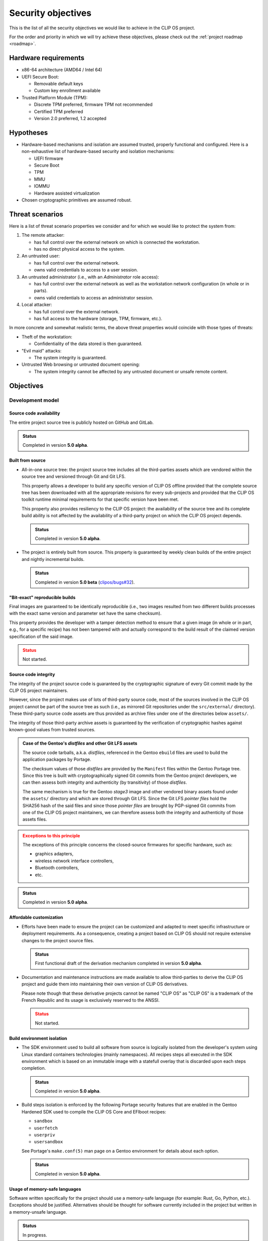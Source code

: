 .. Copyright © 2018 ANSSI.
   CLIP OS is a trademark of the French Republic.
   Content licensed under the Open License version 2.0 as published by Etalab
   (French task force for Open Data).

Security objectives
===================

This is the list of all the security objectives we would like to achieve in the
CLIP OS project.

For the order and priority in which we will try achieve these objectives,
please check out the :ref:`project roadmap <roadmap>`.

Hardware requirements
---------------------

* x86-64 architecture (AMD64 / Intel 64)

* UEFI Secure Boot:

  * Removable default keys
  * Custom key enrollment available

* Trusted Platform Module (TPM):

  * Discrete TPM preferred, firmware TPM not recommended
  * Certified TPM preferred
  * Version 2.0 preferred, 1.2 accepted

Hypotheses
----------

* Hardware-based mechanisms and isolation are assumed trusted, properly
  functional and configured. Here is a non-exhaustive list of hardware-based
  security and isolation mechanisms:

  * UEFI firmware
  * Secure Boot
  * TPM
  * MMU
  * IOMMU
  * Hardware assisted virtualization

* Chosen cryptographic primitives are assumed robust.

Threat scenarios
----------------

Here is a list of threat scenario properties we consider and for which we would
like to protect the system from:

1. The remote attacker:

   * has full control over the external network on which is connected the
     workstation.
   * has no direct physical access to the system.

2. An untrusted user:

   * has full control over the external network.
   * owns valid credentials to access to a user session.

3. An untrusted administrator (i.e., with an *Administrator* role access):

   * has full control over the external network as well as the workstation
     network configuration (in whole or in parts).
   * owns valid credentials to access an administrator session.

4. Local attacker:

   * has full control over the external network.
   * has full access to the hardware (storage, TPM, firmware, etc.).

In more concrete and somewhat realistic terms, the above threat properties
would coincide with those types of threats:

* Theft of the workstation:

  * Confidentiality of the data stored is then guaranteed.

* "Evil maid" attacks:

  * The system integrity is guaranteed.

* Untrusted Web browsing or untrusted document opening:

  * The system integrity cannot be affected by any untrusted document or unsafe
    remote content.

Objectives
----------

Development model
~~~~~~~~~~~~~~~~~

Source code availability
^^^^^^^^^^^^^^^^^^^^^^^^

The entire project source tree is publicly hosted on GitHub and GitLab.

.. admonition:: Status
   :class: tip

   Completed in version **5.0 alpha**.

Built from source
^^^^^^^^^^^^^^^^^

* All-in-one source tree: the project source tree includes all the
  third-parties assets which are vendored within the source tree and versioned
  through Git and Git LFS.

  This property allows a developer to build any specific version of CLIP OS
  offline provided that the complete source tree has been downloaded with all
  the appropriate revisions for every sub-projects and provided that the CLIP
  OS toolkit runtime minimal requirements for that specific version have been
  met.

  This property also provides resiliency to the CLIP OS project: the
  availability of the source tree and its complete build ability is not
  affected by the availability of a third-party project on which the CLIP OS
  project depends.

  .. admonition:: Status
     :class: tip

     Completed in version **5.0 alpha**.

* The project is entirely built from source. This property is guaranteed by
  weekly clean builds of the entire project and nightly incremental builds.

  .. admonition:: Status
     :class: tip

     Completed in version **5.0 beta** (`clipos/bugs#32
     <https://github.com/clipos/bugs/issues/32>`_).

"Bit-exact" reproducible builds
^^^^^^^^^^^^^^^^^^^^^^^^^^^^^^^

Final images are guaranteed to be identically reproducible (i.e., two images
resulted from two different builds processes with the exact same version and
parameter set have the same checksum).

This property provides the developer with a tamper detection method to ensure
that a given image (in whole or in part, e.g., for a specific recipe) has not
been tampered with and actually correspond to the build result of the claimed
version specification of the said image.

.. admonition:: Status
   :class: warning

   Not started.

Source code integrity
^^^^^^^^^^^^^^^^^^^^^

The integrity of the project source code is guaranteed by the cryptographic
signature of every Git commit made by the CLIP OS project maintainers.

However, since the project makes use of lots of third-party source code, most
of the sources involved in the CLIP OS project cannot be part of the source
tree as such (i.e., as mirrored Git repositories under the ``src/external/``
directory). These third-party source code assets are thus provided as archive
files under one of the directories below ``assets/``.

The integrity of those third-party archive assets is guaranteed by the
verification of cryptographic hashes against known-good values from trusted
sources.

.. admonition:: Case of the Gentoo's *distfiles* and other Git LFS assets
   :class: note

   The source code tarballs, a.k.a. *distfiles*, referenced in the Gentoo
   ``ebuild`` files are used to build the application packages by Portage.

   The checksum values of those *distfiles* are provided by the ``Manifest``
   files within the Gentoo Portage tree. Since this tree is built with
   cryptographically signed Git commits from the Gentoo project developers, we
   can then assess both integrity and authenticity (by transitivity) of those
   *distfiles*.

   The same mechanism is true for the Gentoo *stage3* image and other vendored
   binary assets found under the ``assets/`` directory and which are stored
   through Git LFS. Since the Git LFS *pointer files* hold the SHA256 hash of
   the said files and since those *pointer files* are brought by PGP-signed Git
   commits from one of the CLIP OS project maintainers, we can therefore assess
   both the integrity and authenticity of those assets files.

.. admonition:: Exceptions to this principle
   :class: warning

   The exceptions of this principle concerns the closed-source firmwares for
   specific hardware, such as:

   * graphics adapters,
   * wireless network interface controllers,
   * Bluetooth controllers,
   * etc.

.. admonition:: Status
   :class: tip

   Completed in version **5.0 alpha**.

Affordable customization
^^^^^^^^^^^^^^^^^^^^^^^^

* Efforts have been made to ensure the project can be customized and adapted to
  meet specific infrastructure or deployment requirements. As a consequence,
  creating a project based on CLIP OS should not require extensive changes to
  the project source files.

  .. admonition:: Status
     :class: tip

     First functional draft of the derivation mechanism completed in version
     **5.0 alpha**.

* Documentation and maintenance instructions are made available to allow
  third-parties to derive the CLIP OS project and guide them into maintaining
  their own version of CLIP OS derivatives.

  Please note though that these derivative projects cannot be named "CLIP OS"
  as "CLIP OS" is a trademark of the French Republic and its usage is exclusively
  reserved to the ANSSI.

  .. admonition:: Status
     :class: warning

     Not started.

Build environment isolation
^^^^^^^^^^^^^^^^^^^^^^^^^^^

* The SDK environment used to build all software from source is logically
  isolated from the developer's system using Linux standard containers
  technologies (mainly namespaces). All recipes steps all executed in the SDK
  environment which is based on an immutable image with a statefull overlay
  that is discarded upon each steps completion.

  .. admonition:: Status
     :class: tip

     Completed in version **5.0 alpha**.

* Build steps isolation is enforced by the following Portage security features
  that are enabled in the Gentoo Hardened SDK used to compile the CLIP OS Core
  and EFIboot recipes:

  * ``sandbox``
  * ``userfetch``
  * ``userpriv``
  * ``usersandbox``

  See Portage's ``make.conf(5)`` man page on a Gentoo environment for details
  about each option.

  .. admonition:: Status
     :class: tip

     Completed in version **5.0 alpha**.

Usage of memory-safe languages
^^^^^^^^^^^^^^^^^^^^^^^^^^^^^^

Software written specifically for the project should use a memory-safe language
(for example: Rust, Go, Python, etc.). Exceptions should be justified.
Alternatives should be thought for software currently included in the project
but written in a memory-unsafe language.

.. admonition:: Status
   :class: notice

   In progress.

Limit impact of security issues inherent to memory-unsafe languages
^^^^^^^^^^^^^^^^^^^^^^^^^^^^^^^^^^^^^^^^^^^^^^^^^^^^^^^^^^^^^^^^^^^

* The Portage profiles used to build all software inside the CLIP OS *core* and
  *EFI boot* recipes are based on the Gentoo Hardened no-multilib profile. This
  guarantee that all executable are hardened at compile time.

  To reduce the attack surface, a custom set of USE flags are applied to limit
  the amount of features included by default.

  .. admonition:: Status
     :class: tip

     Completed in version **5.0 alpha**.

* The following Portage QA checks and features are enabled:

  * ``strict``
  * ``QA_STRICT_EXECSTACK="set"``
  * ``QA_STRICT_FLAGS_IGNORED="set"``
  * ``QA_STRICT_MULTILIB_PATHS="set"``
  * ``QA_STRICT_PRESTRIPPED="set"``
  * ``QA_STRICT_TEXTRELS="set"``
  * ``QA_STRICT_WX_LOAD="set"``

  See ``make.conf(5)`` man page on a Gentoo environment setup for details about
  each option.

  .. admonition:: Status
     :class: tip

     Completed in version **5.0 alpha**.

* The following Portage features should be enabled:

    * ``stricter``

  .. admonition:: Status
     :class: warning

     Not started.

Content origin tracking
^^^^^^^^^^^^^^^^^^^^^^^

Gentoo's Portage allows us to keep track of each file included in the final
images. Each file can be either linked back to a specific package (and
therefore its source code through the ``ebuild`` specification of that package)
or linked back to a change made by a configuration step by examinating the
``configure`` action step of the concerned recipe (this step serve as a way to
operate fine tuning operations to recipe result files and which are found to be
tedious or impossible to integrate into ``ebuild`` packages).

.. admonition:: Status
   :class: tip

   Completed in version **5.0 alpha**.


Core system properties
~~~~~~~~~~~~~~~~~~~~~~

Boot chain integrity
^^^^^^^^^^^^^^^^^^^^

* The integrity of the system boot chain is guaranteed by the combination of
  several security mechanisms:

  The initial bootloader is signed using UEFI Secure Boot.

  .. admonition:: Status
     :class: tip

     Completed in version **5.0 alpha**.

* The Linux kernel, initramfs and command line are packaged in a single file as
  an EFI binary signed using UEFI Secure Boot.

  .. admonition:: Status
     :class: tip

     Completed in version **5.0 alpha**.

* Firmware integrity, configuration, bootloader and kernel bundle binary
  integrity measurements are included in TPM based secret sealing operations.

  .. admonition:: Status
     :class: notice

     In progress:

     * Firmware integrity and configuration (includes Secure Boot setup)
       measurements are included in TPM based secret sealing operations.
     * Bootloader and kernel bundle binary measurements are currently ignored.

Unattended system bootup
^^^^^^^^^^^^^^^^^^^^^^^^

* TPM secret sealing and unsealing for unattended system partition encryption
  and decryption on bootup.

.. admonition:: Status
   :class: tip

   Completed in version **5.0 beta** (`clipos/bugs#8
   <https://github.com/clipos/bugs/issues/8>`_).

* Additional enhancements:

  * Additional tests with real hardware.
  * Kernel keyring (``keyctl``) support.
  * Improved installation and initial setup support.

.. admonition:: Status
   :class: warning

   Not started (`clipos/bugs#22 <https://github.com/clipos/bugs/issues/22>`_).

System on disk data integrity
^^^^^^^^^^^^^^^^^^^^^^^^^^^^^

* Read only system program data and configuration is separated from writable
  system state and configuration using two distinct logical volumes partitions.

  The system root partition is a squashfs file system image mounted as read
  only. The squashfs image integrity is ensured by DM-Verity. The DM-Verity
  root hash is included in the kernel command line, which is protected by
  Secure Boot.

  .. admonition:: Status
     :class: tip

     Completed in version **5.0 alpha**.

* The writable system state partition integrity is ensured by DM-Integrity. The
  secret used to unlock the DM-Integrity partition is sealed using the TPM.

  .. admonition:: Status
     :class: tip

     Completed in version **5.0 beta** (`clipos/bugs#8
     <https://github.com/clipos/bugs/issues/8>`_).

System on disk data confidentiality
^^^^^^^^^^^^^^^^^^^^^^^^^^^^^^^^^^^

* The writable system state partition confidentiality is insured by DM-Crypt.
  The secret used to unlock the DM-Crypt partition is sealed using the TPM.

  .. admonition:: Status
     :class: tip

     Completed in version **5.0 beta** (`clipos/bugs#8
     <https://github.com/clipos/bugs/issues/8>`_).

* The system root partition confidentiality may be insured by DM-Crypt. The
  secret used to unlock the DM-Crypt partition is sealed using the TPM.

  .. admonition:: Status
     :class: warning

     Not started.

* In order to allow recovery of the encrypted system partitions by an
  administrator, an additional LUKS key slot is provisioned. This allows
  offline secret escrow during system install phase.

  .. admonition:: Status
     :class: warning

     Not started.

Arbitrary code execution restrictions (W^X, a.k.a. Write XOR Execute)
^^^^^^^^^^^^^^^^^^^^^^^^^^^^^^^^^^^^^^^^^^^^^^^^^^^^^^^^^^^^^^^^^^^^^

* Hardware and kernel level enforcement of the exclusion of write and execute
  permissions on memory regions.

  .. admonition:: Status
     :class: notice

     In progress. Please refer to the :ref:`kernel` page for details.

* System-wide enforcement of the write and execute permissions exclusion
  principle:

  * Applications code is stored in a read only partition.
  * Execution of code from writable partitions is denied.

  .. admonition:: Status
     :class: notice

     In progress. Status as of version **5.0 beta**:

     * System root partition is read-only (Squashfs and DM-Verity).
     * All writable partitions are mounted with the ``noexec`` option.

* Interactive interpreters (Bash, Python, etc.) shall refuse to execute code
  from writable filesystems.

  .. admonition:: Status
     :class: warning

     Not started.

System administration roles separation
^^^^^^^^^^^^^^^^^^^^^^^^^^^^^^^^^^^^^^

* Limited trust in ``root`` user.

  .. admonition:: Status
     :class: warning

     Not started.

* Constrained administrator (admin) role.

  .. admonition:: Status
     :class: notice

     In progress. Initial support available in version **5.0 beta**
     (`clipos/bugs#17 <https://github.com/clipos/bugs/issues/17>`_).

* Auditor (audit) role.

  .. admonition:: Status
     :class: notice

     In progress. Initial support available in version **5.0 beta**
     (`clipos/bugs#17 <https://github.com/clipos/bugs/issues/17>`_).

* No privilege elevation mechanism support:

  * No SUID binaries, SUID binaries disabled, all partitions mounted with the
    ``nosuid`` mount option.
  * Capability bounding sets
  * No new privileges flag (``no_new_privs``) set for the PID 1 process.

  .. admonition:: Status
     :class: notice

     In progress. Status as of version **5.0 beta**:

     * All SetUID bits are stripped from the system.
     * All partitions are mounted with the ``nosuid`` mount option.

System and user authentication separation
^^^^^^^^^^^^^^^^^^^^^^^^^^^^^^^^^^^^^^^^^

Storage space for system and user authentication secrets are separated.

.. admonition:: Status
   :class: warning

   Not started.

Non-persistency of potential system or user session compromise
^^^^^^^^^^^^^^^^^^^^^^^^^^^^^^^^^^^^^^^^^^^^^^^^^^^^^^^^^^^^^^

* Privileged user (i.e., ``root``) level compromises are mitigated against
  persistency methods which make use of the filesystem. Such compromises would
  have their lifecycles limited to system boot lifetime (uptime).

  .. admonition:: Status
     :class: notice

     In progress.

* Unprivileged user level (i.e., the current user) compromises are mitigated
  against persistency methods which make use of the filesystem. Such
  compromises would have their lifecycles limited to the compromised user
  session lifetime.

  .. admonition:: Status
     :class: warning

     Not started.

Journaling
^^^^^^^^^^

* "Append-mostly" log storage and automatic rotation using
  ``systemd-journald``.

  .. admonition:: Status
     :class: tip

     Completed in version **5.0 alpha**.

* Append-only log storage and automatic log rotation.

  .. admonition:: Status
     :class: warning

     Not started.

* Log forwarding to remote storage.

  .. admonition:: Status
     :class: warning

     Not started.

Robust update system
^^^^^^^^^^^^^^^^^^^^

* Atomic, in-background and non-intrusive upgrade mechanism using A/B
  partitions (similar to Android or ChromeOS).

  .. admonition:: Status
     :class: tip

     Completed in version **5.0 beta** (`clipos/bugs#9
     <https://github.com/clipos/bugs/issues/9>`_).

* Fallback version available in case of unpredicted failure or bug.

  .. admonition:: Status
     :class: tip

     Completed in version **5.0 beta** (`clipos/bugs#9
     <https://github.com/clipos/bugs/issues/9>`_).

* Update transport protection:

  Transport using TLS 1.2 or 1.3 only, with pinned root CA certificate.

  .. admonition:: Status
     :class: tip

     Completed in version **5.0 beta** (`clipos/bugs#9
     <https://github.com/clipos/bugs/issues/9>`_).

* Update integrity protection and verification:

  Signed updates using `minisign <https://jedisct1.github.io/minisign/>`_.

  .. admonition:: Status
     :class: tip

     Completed in version **5.0 beta** (`clipos/bugs#9
     <https://github.com/clipos/bugs/issues/9>`_).

* Supports updating both the system and other environments.

  .. admonition:: Status
     :class: warning

     Not started.

* Rollback protection.

  .. admonition:: Status
     :class: warning

     Not started.

* Server-side channel and version selection for delivery to clients.

  .. admonition:: Status
     :class: warning

     Not started.

Remote attestation
^^^^^^^^^^^^^^^^^^

Remote version, configuration and system state attestation using the TPM.

.. admonition:: Status
   :class: warning

   Not started.

Linux kernel confidentiality
^^^^^^^^^^^^^^^^^^^^^^^^^^^^

The initial EFI boot binaries must reside in clear text on the disk to allow
automatic system startup. If kernel image confidentiality protection is
required, an additional kernel image and initramfs will be stored inside the
encrypted system partition. The initial initramfs will thus kexec the new
kernel and initramfs during boot time.

.. admonition:: Status
   :class: warning

   Not started.

Linux kernel provided security
^^^^^^^^^^^^^^^^^^^^^^^^^^^^^^

.. admonition:: Status
   :class: notice

   In progress. Please refer to the :ref:`kernel` page for details.

Linux kernel hardening
^^^^^^^^^^^^^^^^^^^^^^

* The kernel is carefully configured and only strictly required options are
  enabled. Each rationale behind those options is documented.

  Hardware support uses kernel modules which are loaded following tailored
  profiles (per hardware platform). Kernel modules loading is disabled at a
  very early stage of the system startup once the system is considered booted
  and shall not require any additional kernel module later on.

  The kernel protects itself from attacks originating from userspace (``root``
  user included).

  .. admonition:: Status
     :class: notice

     In progress. Please refer to the :ref:`kernel` page for details.


Full sub-environment isolation using hardware-assisted virtualization
^^^^^^^^^^^^^^^^^^^^^^^^^^^^^^^^^^^^^^^^^^^^^^^^^^^^^^^^^^^^^^^^^^^^^

* Support for KVM based virtualization and paravirtualized drivers only
  (i.e., ``virtio`` drivers).

  .. admonition:: Status
     :class: warning

     Not started.

* Minimal QEMU configuration.

  .. admonition:: Status
     :class: warning

     Not started.

* QEMU process instances are confined.

  .. admonition:: Status
     :class: warning

     Not started.

* Alternative system virtualizer as a replacement for QEMU (nemu, crosvm,
  etc.).

  .. admonition:: Status
     :class: warning

     Not started.

Safe operation of untrusted filesystem
^^^^^^^^^^^^^^^^^^^^^^^^^^^^^^^^^^^^^^

* FUSE-based userspace mount of untrusted file systems.

  .. admonition:: Status
     :class: warning

     Not started.

* Virtual machine-based in-kernel mounting and sharing using CIFS or VirtFS.

  .. admonition:: Status
     :class: warning

     Not started.

Network setup, isolation and access control
^^^^^^^^^^^^^^^^^^^^^^^^^^^^^^^^^^^^^^^^^^^

* Automatic and manual network configuration.

  .. admonition:: Status
     :class: notice

     In progress. Initial support available in version **5.0 beta**
     (`clipos/bugs#20 <https://github.com/clipos/bugs/issues/20>`_).

* Automatic IPsec tunnel setup once network access is configured.

  .. admonition:: Status
     :class: notice

     In progress. Initial support available in version **5.0 beta**
     (`clipos/bugs#20 <https://github.com/clipos/bugs/issues/20>`_).

* Access control, isolation and IPsec usage enforcement for host and
  environments.

  .. admonition:: Status
     :class: notice

     In progress. Initial support available in version **5.0 beta**
     (`clipos/bugs#20 <https://github.com/clipos/bugs/issues/20>`_).

Multi-level environment
^^^^^^^^^^^^^^^^^^^^^^^

* Host and sub-environment service and application isolation using Linux
  namespaces, cgroups, seccomp-bpf filters, etc.

  .. admonition:: Status
     :class: notice

     In progress.

* Multi-level enforcement using an LSM inspired from Vserver.

  .. admonition:: Status
     :class: warning

     Not started.

* Configurable sub environments restrictions and network access.

  .. admonition:: Status
     :class: warning

     Not started.

* Safe and controlled communication to the host:

  * Unix sockets or encrypted TCP sockets (SSH)
  * vsocks (virtio)

  .. admonition:: Status
     :class: warning

     Not started.

* Host controlled inter-level communication:

  * File passing diode
  * Encrypting / decryption diode
  * Smartcard proxy and command filtering (see *Caml Crush* project)

  .. admonition:: Status
     :class: warning

     Not started.

* Intra-level application isolation using Flatpak.

  .. admonition:: Status
     :class: warning

     Not started.

Remote administration and fleet management
^^^^^^^^^^^^^^^^^^^^^^^^^^^^^^^^^^^^^^^^^^

.. admonition:: Status
   :class: warning

   Not started.

Automatic provisioning and installation
^^^^^^^^^^^^^^^^^^^^^^^^^^^^^^^^^^^^^^^

.. admonition:: Status
   :class: warning

   Not started.

Safe recovery mode for backup and administration performed recovery
^^^^^^^^^^^^^^^^^^^^^^^^^^^^^^^^^^^^^^^^^^^^^^^^^^^^^^^^^^^^^^^^^^^

.. admonition:: Status
   :class: warning

   Not started.

Mandatory Access Control
^^^^^^^^^^^^^^^^^^^^^^^^

.. admonition:: Status
   :class: warning

   Not started.

Certification and Common Criteria Evaluation
^^^^^^^^^^^^^^^^^^^^^^^^^^^^^^^^^^^^^^^^^^^^

.. admonition:: Status
   :class: warning

   Not started.

User-related properties
~~~~~~~~~~~~~~~~~~~~~~~

User data confidentiality and integrity
^^^^^^^^^^^^^^^^^^^^^^^^^^^^^^^^^^^^^^^

* User data partition protected by DM-Crypt + DM-Integrity with a user provided
  secret.

  .. admonition:: Status
     :class: warning

     Not started.

* User storage partition unlocking with password.

  .. admonition:: Status
     :class: warning

     Not started.

* User storage partition unlocking with smartcard.

  .. admonition:: Status
     :class: warning

     Not started.

* User storage partition unlocking with a security token (e.g., U2F/FIDO).

  .. admonition:: Status
     :class: warning

     Not started.

Device access control
^^^^^^^^^^^^^^^^^^^^^

* Device whitelisting.

  .. admonition:: Status
     :class: warning

     Not started.

* Multi-level aware device assignation.

  .. admonition:: Status
     :class: warning

     Not started.

* USB device management (e.g., USBGuard).

  .. admonition:: Status
     :class: warning

     Not started.

Graphical interface properties
~~~~~~~~~~~~~~~~~~~~~~~~~~~~~~

Trusted graphical interface
^^^^^^^^^^^^^^^^^^^^^^^^^^^

* Root compositor.

  .. admonition:: Status
     :class: warning

     Not started.

* Wayland protocol based environment.

  .. admonition:: Status
     :class: warning

     Not started.

* Trusted graphical components and display (trusted panel).

  .. admonition:: Status
     :class: warning

     Not started.

* Protected lock-screen.

  .. admonition:: Status
     :class: warning

     Not started.

* Protected input.

  .. admonition:: Status
     :class: warning

     Not started.

Restricted users
^^^^^^^^^^^^^^^^

.. admonition:: Status
   :class: warning

   Not started.

Application access control
^^^^^^^^^^^^^^^^^^^^^^^^^^

.. admonition:: Status
   :class: warning

   Not started.

Deployment profiles
~~~~~~~~~~~~~~~~~~~

Here is the list of the considered deployment profiles for the CLIP OS images:

* Desktop environment
* Administrator dedicated environment
* Server environment

Assets summary
--------------

Here is a list of all the assets to protect with their protection level:

.. csv-table::
   :header: "Asset", "Integrity", "Confidentiality", "Availability"
   :widths: 5, 1, 1, 1

   "Bootloader code", "|yes|", "|no|", "|yes|"
   "Bootloader configuration", "|yes|", "|no|", "|yes|"

   "Linux kernel binary", "|yes|", "|no|", "|yes|"
   "Initramfs", "|yes|", "|no|", "|yes|"
   "Linux kernel command line [#cmdline]_", "|yes|", "|no|", "|yes|"

   "Linux kernel in-memory code and data", "|yes|", "|yes|", "|yes|"
   "Applications in-memory code and data", "|yes|", "|yes|", "|no|"

   "System application binaries", "|yes|", "|no|", "|yes|"
   "System application resources", "|yes|", "|no|", "|yes|"
   "System application configuration", "|yes|", "|yes|", "|yes|"
   "System authentication secrets", "|yes|", "|yes|", "|yes|"

   "User application binaries", "|yes|", "|no|", "|no|"
   "User application resources", "|yes|", "|no|", "|no|"
   "User application configuration", "|yes|", "|yes|", "|no|"
   "User authentication secrets", "|yes|", "|yes|", "|yes|"

.. |yes| unicode:: 0x2714 .. YES
.. |no| unicode:: 0x2718 .. NO

.. [#cmdline] The Linux kernel command line holds the DM-Verity root hash of
              the system partition.

.. vim: set tw=79 ts=2 sts=2 sw=2 et:
